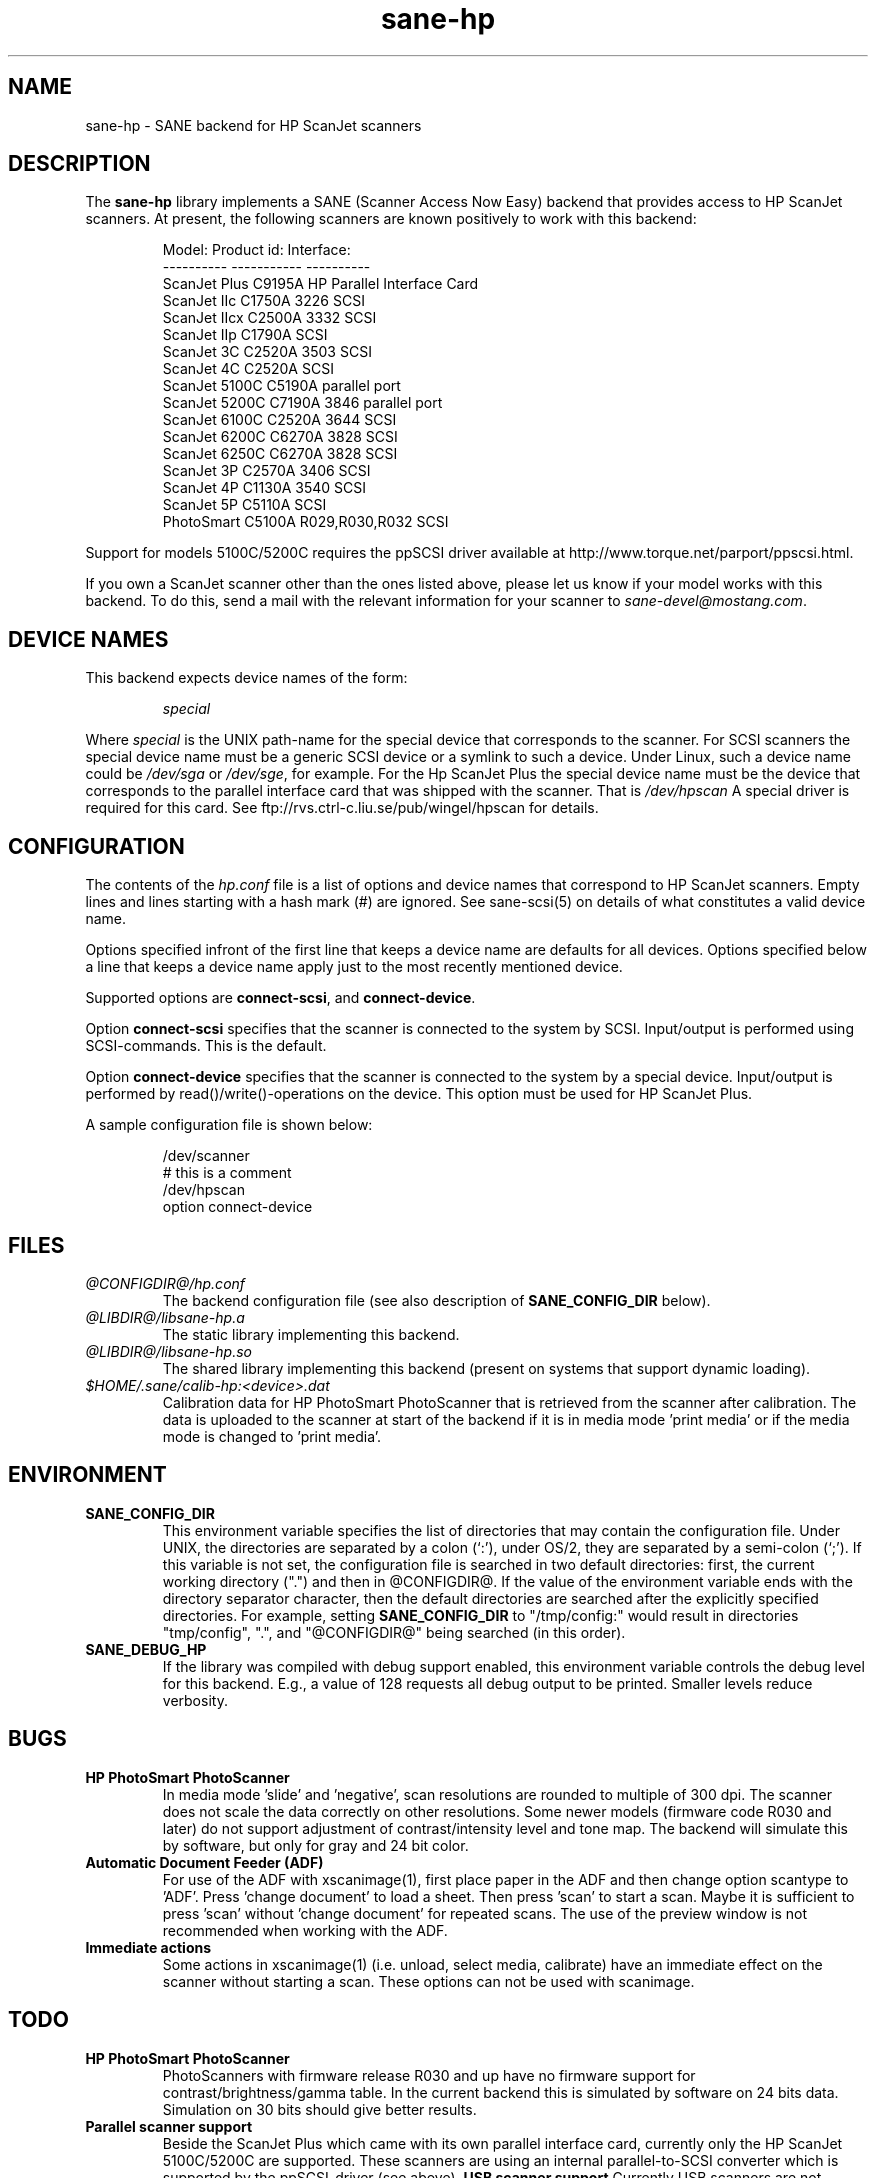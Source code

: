 .TH sane-hp 5 "04-July 1999"
.IX sane-hp
.SH NAME
sane-hp - SANE backend for HP ScanJet scanners
.SH DESCRIPTION
The
.B sane-hp
library implements a SANE (Scanner Access Now Easy) backend that
provides access to HP ScanJet scanners.  At present, the following
scanners are known positively to work with this backend:
.PP
.RS
Model:         Product id:     Interface:
.br
----------     -----------     ----------
.br
ScanJet Plus   C9195A          HP Parallel Interface Card
.br
ScanJet IIc    C1750A 3226     SCSI
.br
ScanJet IIcx   C2500A 3332     SCSI
.br
ScanJet IIp    C1790A          SCSI
.br
ScanJet 3C     C2520A 3503     SCSI
.br
ScanJet 4C     C2520A          SCSI
.br
ScanJet 5100C  C5190A          parallel port
.br
ScanJet 5200C  C7190A 3846     parallel port
.br
ScanJet 6100C  C2520A 3644     SCSI
.br
ScanJet 6200C  C6270A 3828     SCSI
.br
ScanJet 6250C  C6270A 3828     SCSI
.br
ScanJet 3P     C2570A 3406     SCSI
.br
ScanJet 4P     C1130A 3540     SCSI
.br
ScanJet 5P     C5110A          SCSI
.br
PhotoSmart     C5100A R029,R030,R032    SCSI
.RE
.PP
Support for models 5100C/5200C requires the ppSCSI driver available at
http://www.torque.net/parport/ppscsi.html.
.PP
If you own a ScanJet scanner other than the ones listed above, please
let us know if your model works with this backend.  To do this, send a
mail with the relevant information for your scanner to
.IR sane\-devel@mostang.com .
.SH "DEVICE NAMES"
This backend expects device names of the form:
.PP
.RS
.I special
.RE
.PP
Where
.I special
is the UNIX path-name for the special device that corresponds to the
scanner.  For SCSI scanners the special device name must be a generic SCSI
device or a symlink to such a device.  Under Linux, such a device name could be
.I /dev/sga
or
.IR /dev/sge ,
for example. For the Hp ScanJet Plus the special device name must be the device
that corresponds to the parallel interface card that was shipped with the
scanner. That is
.I /dev/hpscan
A special driver is required for this card. See ftp://rvs.ctrl-c.liu.se/pub/wingel/hpscan for details.
.SH CONFIGURATION
The contents of the
.I hp.conf
file is a list of options and device names that correspond to HP ScanJet
scanners.  Empty lines and lines starting with a hash mark
(#) are ignored. See sane-scsi(5) on details of what constitutes
a valid device name.
.PP
Options specified infront of the first line that keeps a device name 
are defaults for all devices. Options specified below a line that
keeps a device name apply just to the most recently mentioned device.
.PP
Supported options are
.BR connect-scsi ,
and
.BR connect-device .

Option
.B connect-scsi
specifies that the scanner is connected to the system by SCSI.
Input/output is performed using SCSI-commands.
This is the default.

Option
.B connect-device
specifies that the scanner is connected to the system by a special
device. Input/output is performed by read()/write()-operations
on the device. This option must be used for HP ScanJet Plus.
.PP
  A sample configuration file is shown below:
.PP
.RS
/dev/scanner
.br
# this is a comment
.br
/dev/hpscan
.br
  option connect-device
.RE
.SH FILES
.TP
.I @CONFIGDIR@/hp.conf
The backend configuration file (see also description of
.B SANE_CONFIG_DIR
below).
.TP
.I @LIBDIR@/libsane-hp.a
The static library implementing this backend.
.TP
.I @LIBDIR@/libsane-hp.so
The shared library implementing this backend (present on systems that
support dynamic loading).
.TP
.I $HOME/.sane/calib-hp:<device>.dat
Calibration data for HP PhotoSmart PhotoScanner that is retrieved from the
scanner after calibration. The data is uploaded to the scanner at start
of the backend if it is in media mode 'print media' or if the media mode is
changed to 'print media'.
.SH ENVIRONMENT
.TP
.B SANE_CONFIG_DIR
This environment variable specifies the list of directories that may
contain the configuration file.  Under UNIX, the directories are
separated by a colon (`:'), under OS/2, they are separated by a
semi-colon (`;').  If this variable is not set, the configuration file
is searched in two default directories: first, the current working
directory (".") and then in @CONFIGDIR@.  If the value of the
environment variable ends with the directory separator character, then
the default directories are searched after the explicitly specified
directories.  For example, setting
.B SANE_CONFIG_DIR
to "/tmp/config:" would result in directories "tmp/config", ".", and
"@CONFIGDIR@" being searched (in this order).
.TP
.B SANE_DEBUG_HP
If the library was compiled with debug support enabled, this
environment variable controls the debug level for this backend.  E.g.,
a value of 128 requests all debug output to be printed.  Smaller
levels reduce verbosity.

.SH BUGS
.TP
.B HP PhotoSmart PhotoScanner
In media mode 'slide' and 'negative', scan resolutions are rounded to
multiple of 300 dpi. The scanner does not scale the data correctly
on other resolutions. Some newer models (firmware code R030 and later)
do not support adjustment of contrast/intensity level and tone map.
The backend will simulate this by software, but only for gray
and 24 bit color.
.TP
.B Automatic Document Feeder (ADF)
For use of the ADF with xscanimage(1), first place paper in the ADF and
then change option scantype to 'ADF'. Press 'change document'
to load a sheet. Then press 'scan' to start a scan. 
Maybe it is sufficient to press 'scan' without 'change document'
for repeated scans. The use of the preview window is not recommended
when working with the ADF.

.TP
.B Immediate actions
Some actions in xscanimage(1) (i.e. unload, select media, calibrate)
have an immediate effect on the scanner without starting a scan.
These options can not be used with scanimage.

.SH TODO
.TP
.B HP PhotoSmart PhotoScanner
PhotoScanners with firmware release R030 and up have
no firmware support for contrast/brightness/gamma table. In the current
backend this is simulated by software on 24 bits data.
Simulation on 30 bits should give better results.
.TP
.B Parallel scanner support
Beside the ScanJet Plus which came with its own parallel interface card,
currently only the HP ScanJet 5100C/5200C are supported.
These scanners are using an internal parallel-to-SCSI converter which
is supported by the ppSCSI-driver (see above).
.B USB scanner support
Currently USB scanners are not supported.
If someone wants to add USB scanner support, search the source code
for
.B HP_CONNECT_USB .
This will lead you to 4 routines in hp-scl.c to open, read, write and
close those devices. The option
.B connect-usb
must be specified in the
.B hp.conf
file to activate the routines.
If there is a kernel driver that would make a scanner on an USB
port available as a special device, it could be possible that accessing
the scanner by
.B connect-device
will work.


.SH "SEE ALSO"
sane\-scsi(5)
.SH AUTHOR
The sane-hp backend was written by Geoffrey T. Dairiki. HP PhotoSmart
PhotoScanner support by Peter Kirchgessner.
